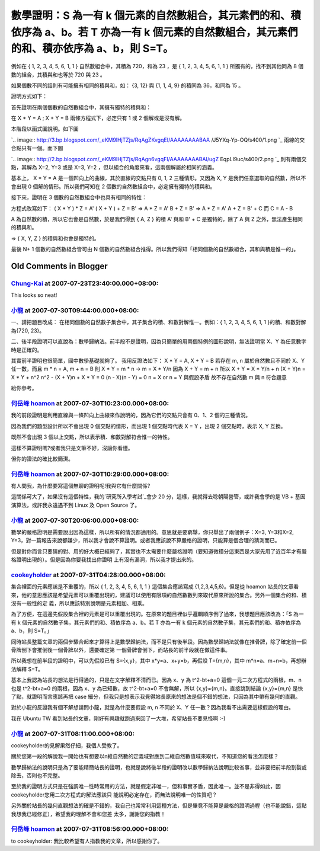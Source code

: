 數學證明：S 為一有 k 個元素的自然數組合，其元素們的和、積依序為 a、b。若 T 亦為一有 k 個元素的自然數組合，其元素們的和、積亦依序為 a、b，則 S=T。
================================================================================

例如在 { 1, 2, 3, 4, 5, 6, 1, 1 } 自然數組合中，其積為 720，和為 23 ，是 { 1, 2, 3, 4, 5, 6, 1,
1 } 所獨有的，找不到其他同為 8 個數的組合，其積與和也等於 720 與 23 。

如果個數不同的話則有可能擁有相同的積與和，如： {3, 12} 與 {1, 1, 4, 9} 的積同為 36，和同為 15 。

證明方式如下：

首先證明在兩個個數的自然數組合中，其擁有獨特的積與和：

在 X * Y = A ; X + Y = B 兩條方程式下，必定只有 1 或 2 個解或是沒有解。

本階段以函式圖說明。如下圖

`.. image:: http://3.bp.blogspot.com/_eKM9lHjTZjs/RqAgZKvgqEI/AAAAAAAABAA
/J5YXq-Yp-OQ/s400/1.png
`_
兩線的交合點只有一個。而下圖

`.. image:: http://2.bp.blogspot.com/_eKM9lHjTZjs/RqAgn6vgqFI/AAAAAAAABAI/ugZ
EqpLI9uc/s400/2.png
`_
則有兩個交點，其解為 X=2, Y=3 或是 X=3, Y=2 ，但以組合的角度來看，這兩個解屬於相同的涵義。

基本上， X * Y = A 是一個凹向上的曲線，其於直線的交點只有 0, 1, 2 三種情形。又因為 X, Y 是我們任意選取的自然數，所以不會出現 0
個解的情形。所以我們可知在 2 個數的自然數組合中，必定擁有獨特的積與和。

接下來，證明在 3 個數的自然數組合中也具有相同的特性：

方程式改寫如下：
( X * Y ) * Z = A'
( X + Y ) + Z = B'
=>
A * Z = A'
B + Z = B'
=>
A * Z = A'
A + Z = B' + C
而 C = A - B

A 為自然數的積，所以它也會是自然數，於是我們得到 { A, Z } 的積 A' 與和 B' + C 是獨特的，除了 A 與 Z
之外，無法產生相同的積與和。

=> { X, Y, Z } 的積與和也會是獨特的。

最後 N+ 1 個數的自然數組合皆可由 N 個數的自然數組合推得。所以我們得知「相同個數的自然數組合，其和與積是惟一的」。


.. _本階段以函式圖說明。如下圖:
    http://3.bp.blogspot.com/_eKM9lHjTZjs/RqAgZKvgqEI/AAAAAAAABAA/J5YXq-Yp-
    OQ/s1600-h/1.png
.. _兩線的交合點只有一個。而下圖: http://2.bp.blogspot.com/_eKM9lHjTZjs/RqAgn6vgqFI/AAA
    AAAAABAI/ugZEqpLI9uc/s1600-h/2.png


Old Comments in Blogger
--------------------------------------------------------------------------------



`Chung-Kai <http://www.blogger.com/profile/00717722499874252573>`_ at 2007-07-23T23:40:00.000+08:00:
^^^^^^^^^^^^^^^^^^^^^^^^^^^^^^^^^^^^^^^^^^^^^^^^^^^^^^^^^^^^^^^^^^^^^^^^^^^^^^^^^^^^^^^^^^^^^^^^^^^^^^^^^^^^^^^^^

This looks so neat!

`小龍 <http://www.blogger.com/profile/05295604519880694851>`_ at 2007-07-30T09:44:00.000+08:00:
^^^^^^^^^^^^^^^^^^^^^^^^^^^^^^^^^^^^^^^^^^^^^^^^^^^^^^^^^^^^^^^^^^^^^^^^^^^^^^^^^^^^^^^^^^^^^^^^^^^^^^^^^^

一、請把題目改成：
在相同個數的自然數子集合中，其子集合的積、和數對解惟一。例如：{ 1, 2, 3, 4, 5, 6, 1, 1 }的積、和數對解為{720, 23}。

二、後半段證明可以直說為：數學歸納法。前半段不是證明，因為只簡單的用兩個特例的圖形說明，無法證明當 X、Y 為任意數字時是正確的。

其實前半證明也很簡單，國中數學基礎就夠了。
我用反證法如下：
X * Y = A, X + Y = B 若存在 m, n 屬於自然數且不同於 X、Y 任一數，而且 m * n = A, m + n = B
則 X * Y = m * n → m = X * Y/n
因為 X + Y = m + n
所以 X + Y = X * Y/n + n
(X + Y)n = X * Y + n^2
n^2 - (X + Y)n + X * Y = 0
(n - X)(n - Y) = 0
n = X or n = Y 與假設矛盾
故不存在自然數 m 與 n 符合題意

給你參考。

`何岳峰 hoamon <http://www.blogger.com/profile/03979063804278011312>`_ at 2007-07-30T10:23:00.000+08:00:
^^^^^^^^^^^^^^^^^^^^^^^^^^^^^^^^^^^^^^^^^^^^^^^^^^^^^^^^^^^^^^^^^^^^^^^^^^^^^^^^^^^^^^^^^^^^^^^^^^^^^^^^^^^^^^^^^^

我的前段證明是利用直線與一條凹向上曲線來作說明的，因為它們的交點只會有 0、1、2 個的三種情況。

因為我們的題型設計所以不會出現 0 個交點的情形，而出現 1 個交點時代表 X = Y ，出現 2 個交點時，表示 X, Y 互換。

既然不會出現 3 個以上交點，所以表示積、和數對解符合惟一的特性。

這樣不算證明嗎?或者我只是文筆不好，沒讓你看懂。

但你的證法的確比較簡潔。

`何岳峰 hoamon <http://www.blogger.com/profile/03979063804278011312>`_ at 2007-07-30T10:29:00.000+08:00:
^^^^^^^^^^^^^^^^^^^^^^^^^^^^^^^^^^^^^^^^^^^^^^^^^^^^^^^^^^^^^^^^^^^^^^^^^^^^^^^^^^^^^^^^^^^^^^^^^^^^^^^^^^^^^^^^^^

有人問我，為什麼要寫這個無聊的證明呢!我與它有什麼關係?

這關係可大了，如果沒有這個特性，我的`研究所入學考試`_會少 20 分，這樣，我就得去唸朝陽營管，或許我會學的是 VB + 基因演算法，或許我永遠遇不到
Linux 及 Open Source 了。

.. _研究所入學考試: http://hoamon.blogspot.com/2007/07/blog-post_3196.html


`小龍 <http://www.blogger.com/profile/05295604519880694851>`_ at 2007-07-30T20:06:00.000+08:00:
^^^^^^^^^^^^^^^^^^^^^^^^^^^^^^^^^^^^^^^^^^^^^^^^^^^^^^^^^^^^^^^^^^^^^^^^^^^^^^^^^^^^^^^^^^^^^^^^^^^^^^^^^^

數學的嚴格證明是需要說出因為這樣，所以所有的情況都適用的。意思就是要窮舉，你只舉出了兩個例子：X=3, Y=3和X=2,
Y=3，對一篇報告來說都嫌少，所以我才會說不算證明。或者我應該說不算嚴格的證明，只能算是個合理的猜測而已。

但是對你而言只要猜的對、用的好大概已經夠了，其實也不太需要什麼嚴格證明（要知道微積分這東西是大家先用了近百年才有嚴格證明出現的）。但是因為你要我找出你證明
上有沒有漏洞，所以我才提出來的。

`cookeyholder <http://www.blogger.com/profile/15263968998425936236>`_ at 2007-07-31T04:28:00.000+08:00:
^^^^^^^^^^^^^^^^^^^^^^^^^^^^^^^^^^^^^^^^^^^^^^^^^^^^^^^^^^^^^^^^^^^^^^^^^^^^^^^^^^^^^^^^^^^^^^^^^^^^^^^^^^^^^^^^^^^^

集合裡面的元素應該是不重覆的，所以 { 1, 2, 3, 4, 5, 6, 1, 1 } 這個集合應該寫成 {1,2,3,4,5,6}。但是從
hoamon 站長的文章看來，他的意思應該是希望元素可以重覆出現的，建議可以使用有限項的自然數數列來取代原來所說的集合。另外一個集合的和、積沒有一般性的定
義，所以應該特別說明是元素相加、相乘。

為了方便，在這邊先假設集合裡的元素是可以重覆出現的。在原來的題目裡似乎邏輯順序倒了過來，我想題目應該改為：「S 為一有 k
個元素的自然數子集，其元素們的和、積依序為 a、b。若 T 亦為一有 k 個元素的自然數子集，其元素們的和、積亦依序為 a、b，則 S=T。」

同時站長整篇文章的兩個步驟合起來才算得上是數學歸納法，而不是只有後半段。因為數學歸納法就像在推骨牌，除了確定前一個骨牌倒下會推倒後一個骨牌以外，還要確定第
一個骨牌會倒下，而站長的前半段就在做這件事。

所以我想在前半段的證明中，可以先假設已有 S={x,y}，其中 x*y=a、x+y=b，再假設 T={m,n}，其中 m*n=a、m+n=b，再想辦法解釋
S=T。

基本上我認為站長的想法是行得通的，只是在文字解釋不清而已。因為 x、y 為 t^2-bt+a=0 這個一元二次方程式的兩根，m、n 也是
t^2-bt+a=0 的兩根，因為 x、y 為已知數，故 t^2-bt+a=0 不會無解，所以 {x,y}={m,n}。直接跳到結論
{x,y}={m,n} 是快了點，就證明而言應該再把 case 細分，但我只是想表示我覺得站長原來的想法是個不錯的想法，只因為其中帶有幾何的直觀。

對於小龍的反證我有個不解想請問小龍，就是為什麼要假設 m, n 不同於 X、Y 任一數？因為我看不出需要這樣假設的理由。

我在 Ubuntu TW 看到站長的文章，剛好有興趣就跑過來回了一大堆，希望站長不要見怪啊 :-)

`小龍 <http://www.blogger.com/profile/05295604519880694851>`_ at 2007-07-31T08:11:00.000+08:00:
^^^^^^^^^^^^^^^^^^^^^^^^^^^^^^^^^^^^^^^^^^^^^^^^^^^^^^^^^^^^^^^^^^^^^^^^^^^^^^^^^^^^^^^^^^^^^^^^^^^^^^^^^^

cookeyholder的見解果然仔細，我個人受教了。

關於您第一段的解說我一開始也有想要以n維自然數的定義域對應到二維自然數值域來取代，不知道您的看法怎麼樣？

數學歸納法的說明只是為了要能精簡站長的證明，也就是說將後半段的證明改以數學歸納法說明比較省事，並非要把前半段割裂或除去，否則也不完整。

至於我的證明方式只是在強調唯一性時常用的方法，就是假定非唯一，但和事實矛盾，因此唯一。並不是非得如此，因cookeyholder您用二次方程式的解法應該只
能說明必定存在，而無法說明唯一的性質吧？

另外關於站長的幾何直觀想法的確是不錯的，我自己也常常利用這種方法，但是畢竟不能算是嚴格的證明過程（也不能說錯，這點我想我已經修正），希望我的理解不會和您差
太多，謝謝您的指教！

`何岳峰 hoamon <http://www.blogger.com/profile/03979063804278011312>`_ at 2007-07-31T08:56:00.000+08:00:
^^^^^^^^^^^^^^^^^^^^^^^^^^^^^^^^^^^^^^^^^^^^^^^^^^^^^^^^^^^^^^^^^^^^^^^^^^^^^^^^^^^^^^^^^^^^^^^^^^^^^^^^^^^^^^^^^^

to cookeyholder: 我比較希望有人指教我的文章，所以感謝你了。

.. author:: default
.. categories:: chinese
.. tags:: math
.. comments::